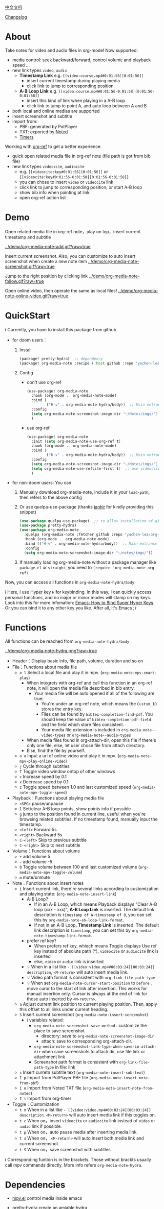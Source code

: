 [[file:README_CN.org][中文文档]]

[[file:CHANGELOG.org][Changelog]]
* About
Take notes for video and audio files in org-mode! Now supported:

- media control: seek backward/forward, control volume and playback speed ...
- new link types =video=, =audio=
  + *Timestamp Link* e.g. =[[video:course.mp4#0:01:56][0:01:56]]=
    - insert current timestamp during playing media
    - click link to jump to corresponding position
  + *A-B Loop Link* e.g. =[[video:course.mp4#0:01:56-0:01:58][0:01:56-0:01:58]]=
    - insert this kind of link when playing in a A-B loop
    - click link to jump to point A, and auto loop between A and B
- both local and online medias are supported
- insert screenshot and subtitle
- import from:
  + PBF: generated by PotPlayer
  + TXT: exported by [[https://www.notedapp.io/][Noted]]
  + [[https://orgmode.org/manual/Timers.html][Timers]]

Working with [[https://github.com/jkitchin/org-ref][org-ref]] to get a better experience:

- quick open related media file in org-ref note (file path is got from bib file)
- new link types =videocite=, =audiocite=
  + e.g. =[[videocite:key#0:01:56][0:01:56]]= or =[[videocite:key#0:01:56-0:01:58][0:01:56-0:01:58]]=
  + you can chose to insert =video= or =videocite= link
  + click link to jump to corresponding position, or start A-B loop
  + show bib info when pointing at link
  + open org-ref action list

* Demo

Open related media file in org-ref note，play on top，insert current timestamp and subtitle

[[../demo/org-media-note-add.gif?raw=true]]

Insert current screenshot. Also, you can customize to auto insert screenshot when create a new note item
[[../demo/org-media-note-screenshot.gif?raw=true]]

Jump to the right position by clicking link
[[../demo/org-media-note-follow.gif?raw=true]]

Open online video, then operate the same as local files!
[[../demo/org-media-note-online-video.gif?raw=true]]

* QuickStart
ℹ Currently, you have to install this package from github.

- for doom users：
  1. Install
     #+BEGIN_SRC emacs-lisp :tangle "packages.el"
(package! pretty-hydra)  ;; dependency
(package! org-media-note :recipe (:host github :repo "yuchen-lea/org-media-note"))
     #+END_SRC
  2. Config
     + don't use org-ref
       #+BEGIN_SRC emacs-lisp
  (use-package! org-media-note
    :hook (org-mode .  org-media-note-mode)
    :bind (
           ("H-v" . org-media-note-hydra/body))  ;; Main entrance
    :config
    (setq org-media-note-screenshot-image-dir "~/Notes/imgs/")  ;; Folder to save screenshot
    )
       #+END_SRC
     + use org-ref
       #+BEGIN_SRC emacs-lisp
  (use-package! org-media-note
    :init (setq org-media-note-use-org-ref t)
    :hook (org-mode .  org-media-note-mode)
    :bind (
           ("H-v" . org-media-note-hydra/body))  ;; Main entrance
    :config
    (setq org-media-note-screenshot-image-dir "~/Notes/imgs/")  ;; Folder to save screenshot
    (setq org-media-note-use-refcite-first t)  ;; use videocite link instead of video link if possible
    )
       #+END_SRC
- for non-doom users: You can
   1. Manually download org-media-note, include it in your =load-path=, then refers to the above config
   2. Or use quelpa-use-package (thanks [[https://github.com/japhir][japhir]] for kindly providing this snippet)
      #+BEGIN_SRC emacs-lisp
(use-package quelpa-use-package)  ;; to allow installation of github packages
(use-package pretty-hydra)
(use-package org-media-note
  :quelpa (org-media-note :fetcher github :repo "yuchen-lea/org-media-note")
  :hook (org-mode .  org-media-note-mode)
  :bind (("H-v" . org-media-note-hydra/body))  ;; Main entrance
  :config
  (setq org-media-note-screenshot-image-dir "~/notes/imgs/"))
      #+END_SRC
   3. If manually loading org-media-note without a package manager like
      =package.el= or =straight=, you need to =(require 'org-media-note-org-ref)=.

Now, you can access all functions in =org-media-note-hydra/body=

ℹ Here, I use Hyper key =H= for keybinding. In this way, I can quickly access personal functions, and no major or minor modes will stamp on my keys. Look into this for more infomation: [[http://ergoemacs.org/emacs/emacs_hyper_super_keys.html][Emacs: How to Bind Super Hyper Keys]]. Or you can bind it to any other key you like. After all, it's Emacs ;)
* Functions
All functions can be reached from =org-media-note-hydra/body= :

[[../demo/org-media-note-hydra.png?raw=true]]

- Header：Display basic info, file path, volume, duration and so on
- File：Functions about media file
  + =o l= Select a local file and play it in mpv.  (=org-media-note-mpv-smart-play=)
    - When integrets with org-ref and call this function in an org-ref note, it will open the media file described in bib entry.
      + Your media file will be auto opened if all of the following are true:
        - You're under an org-ref note, which means the =Custom_ID= stores the entry key.
        - Files can be found by =bibtex-completion-find-pdf=. You should keep the value of =bibtex-completion-pdf-field= and the field which store files consistent.
        - Your media file extension is included in =org-media-note--video-types= or =org-media-note--audio-types=
    - When media files found in org-attach-dir, open this file if there's only one file, else, let user chose file from attach directory.
    - Else, find the file by yourself.
  + =o o= Input a url of online video and play it in mpv.  (=org-media-note-mpv-play-online-video=)
  + =j= Cycle through subtitles
  + =T= Toggle video window ontop of other windows
  + =c= Increase speed by 0.1
  + =x= Decrease speed by 0.1
  + =z= Toggle speed between 1.0 and last customized speed (=org-media-note-mpv-toggle-speed=)
- Playback：Functions about playing media file
  + =<SPC>= pause/unpause
  + =l= Set/clear A-B loop points, show points info if possible
  + =g= jump to the position found in current line, useful when you're browsing related subtitles. If no timestamp found, manually input the timestamp.
  + =<left>= Forward 5s
  + =<right>= Backward 5s
  + =C-<left>= Skip to previous subtitle
  + =C-<right>= Skip to next subtitle
- Volume：Functions about volume
  + =+= add volume 5
  + =-= add volume -5
  + =0= Toggle volume between 100 and last customized volume (=org-media-note-mpv-toggle-volume=)
  + =m= mute/unmute
- Note：Functions about insert notes
  + =i= Insert current link, there're several links according to customization and playing state: (=org-media-note-insert-link=)
    - A-B Loop?
      + If in an A-B Loop, which means Playback displays "Clear A-B loop (xxx - xxx)", *A-B Loop Link* is inserted. The default link description is =timestamp of A-timestamp of B=, you can set this by =org-media-note-ab-loop-link-format=.
      + If not in an A-B Loop, *Timestamp Link* is inserted. The default link description is =timestamp=, you can set this by =org-media-note-timestamp-link-format=.
    - prefer ref key?
      + When prefers ref key, whiech means Toggle displays Use ref key instead of absolute path (*), =videocite= or =audiocite= link is inserted
      + else, =video= or =audio= link is inserted
    - 💡 When in a list like =- [[video:video.mp4#00:03:24][00:03:24]] description=, =<M-return>= will auto insert media link.
    - 💡 Video path format is consistent with =org-link-file-path-type=
    - 💡 When set =org-media-note-cursor-start-position= to =before= , move curor to the start of link after insertion. This works for manual insertion only. Cursor is always at the end of link for those auto inserted by =<M-return>=.
  + =a= Adjust current link position to current playing position. Then, apply this offset to all links under current heading.
  + =S= Insert current screenshot (=org-media-note-insert-screenshot=)
    - ℹ variables related:
      + =org-media-note-screenshot-save-method= : customize the place to save screenshot
        - directory: save to =org-media-note-screenshot-image-dir=
        - attach: save to corresponding org-attach-dir.
      + =org-media-note-screenshot-link-type-when-save-in-attach-dir= when save screenshots to attach dir, use file link or attachment link
      + Screenshot path format is consistent with =org-link-file-path-type= in file: link
  + =s= Insert curretn subtitle text (=org-media-note-insert-sub-text=)
  + =I p= Import from PotPlayer PBF file (=org-media-note-insert-note-from-pbf=)
  + =I n= Import from Noted TXT file (=org-media-note-insert-note-from-noted=)
  + =I t= Import from org-timer
- Toggle：Customization
  + =t m= When in a list like =- [[video:video.mp4#00:03:24][00:03:24]] description=, =<M-return>= will auto insert media link if this toggles on.
  + =t c= When on，insert =videocite= or =audiocite= link instead of =video= or =audio= link if possible.
  + =t p= When on，auto pause media after inserting media link.
  + =t s= When on， =<M-return>= will auto insert both media link and current screenshot.
  + =t S= When on，save screenshot with subtitles

ℹ Corresponding funtion is in the brackets. Those without brackts usually call mpv commands directly. More info refers =org-media-note-hydra=.

* Dependencies
- [[https://github.com/kljohann/mpv.el][mpv.el]] control media inside emacs
- [[https://github.com/jerrypnz/major-mode-hydra.el][pretty-hydra]] create an amiable hydra

 [[https://github.com/jkitchin/org-ref][org-ref]] is not required, but it's worth to have a try if you use bib to manage your media file!
